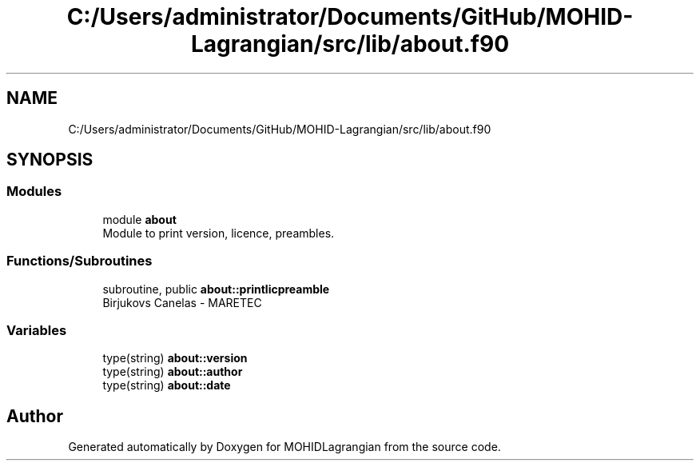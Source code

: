 .TH "C:/Users/administrator/Documents/GitHub/MOHID-Lagrangian/src/lib/about.f90" 3 "Wed May 2 2018" "Version 0.01" "MOHIDLagrangian" \" -*- nroff -*-
.ad l
.nh
.SH NAME
C:/Users/administrator/Documents/GitHub/MOHID-Lagrangian/src/lib/about.f90
.SH SYNOPSIS
.br
.PP
.SS "Modules"

.in +1c
.ti -1c
.RI "module \fBabout\fP"
.br
.RI "Module to print version, licence, preambles\&. "
.in -1c
.SS "Functions/Subroutines"

.in +1c
.ti -1c
.RI "subroutine, public \fBabout::printlicpreamble\fP"
.br
.RI "Birjukovs Canelas - MARETEC "
.in -1c
.SS "Variables"

.in +1c
.ti -1c
.RI "type(string) \fBabout::version\fP"
.br
.ti -1c
.RI "type(string) \fBabout::author\fP"
.br
.ti -1c
.RI "type(string) \fBabout::date\fP"
.br
.in -1c
.SH "Author"
.PP 
Generated automatically by Doxygen for MOHIDLagrangian from the source code\&.
